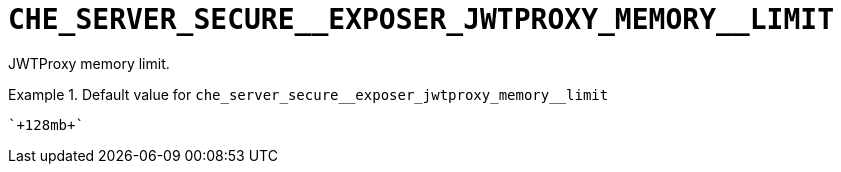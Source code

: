 [id="che_server_secure__exposer_jwtproxy_memory__limit_{context}"]
= `+CHE_SERVER_SECURE__EXPOSER_JWTPROXY_MEMORY__LIMIT+`

JWTProxy memory limit.


.Default value for `+che_server_secure__exposer_jwtproxy_memory__limit+`
====
----
`+128mb+`
----
====

